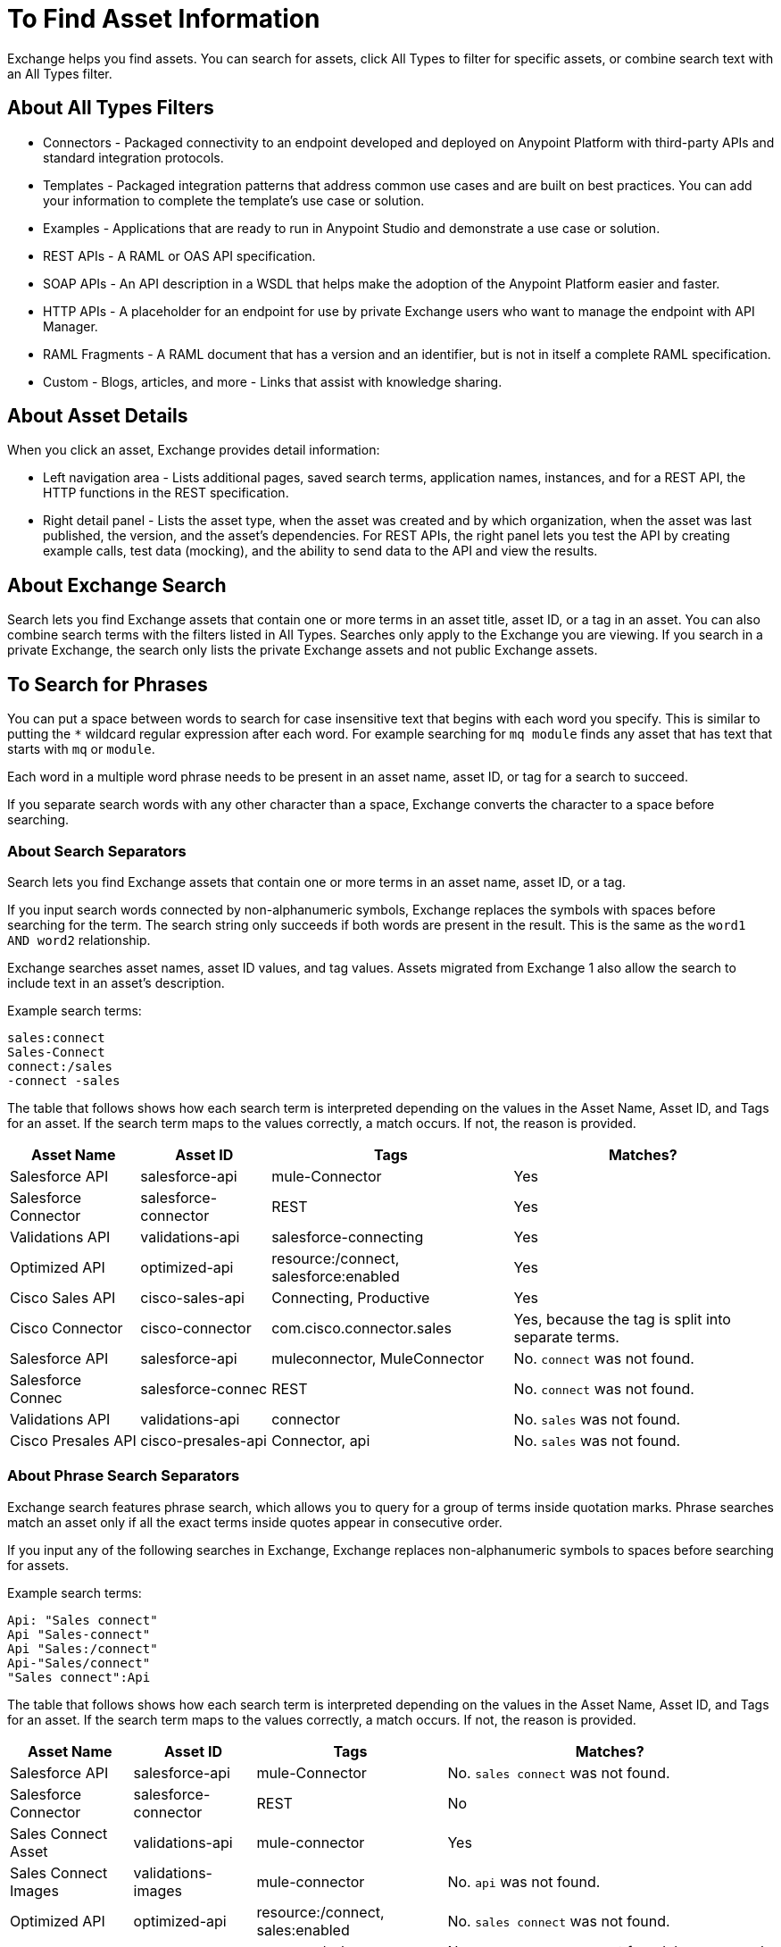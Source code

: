 = To Find Asset Information
:imagesdir: ./_images

Exchange helps you find assets. You can search for assets, click All Types to filter for specific assets, or combine search 
text with an All Types filter. 

== About All Types Filters

* Connectors - Packaged connectivity to an endpoint developed and deployed on Anypoint Platform with third-party APIs and standard integration protocols. 
* Templates - Packaged integration patterns that address common use cases and are built on best practices. You can add your information to complete the template's use case or solution.
* Examples - Applications that are ready to run in Anypoint Studio and demonstrate a use case or solution.
* REST APIs - A RAML or OAS API specification. 
* SOAP APIs - An API description in a WSDL that helps make the adoption of the Anypoint Platform easier and faster.
* HTTP APIs - A placeholder for an endpoint for use by private Exchange users who want to manage the endpoint with API Manager.
* RAML Fragments - A RAML document that has a version and an identifier, but is not in itself a complete RAML specification. 
* Custom - Blogs, articles, and more - Links that assist with knowledge sharing.

== About Asset Details

When you click an asset, Exchange provides detail information:

* Left navigation area - Lists additional pages, saved search terms, application names, instances, and for a REST API, 
the HTTP functions in the REST specification.
* Right detail panel - Lists the asset type, when the asset was created and by which organization, when the asset was last published, the version, and the asset's dependencies. For REST APIs, the right panel lets you test the API by creating example calls, test data (mocking), and the ability to send data to the API and view the results.

== About Exchange Search

Search lets you find Exchange assets that contain one or more terms 
in an asset title, asset ID, or a tag in an asset. You can also combine search terms with the filters listed in All Types.
Searches only apply to the Exchange you are viewing. 
If you search in a private Exchange, the search only lists the
private Exchange assets and not public Exchange assets.

== To Search for Phrases

You can put a space between words to search for 
case insensitive text that begins with each word you specify. 
This is similar to putting the `*` wildcard regular expression after each word.
For example searching for `mq module` finds any asset that has text that 
starts with `mq` or `module`.

Each word in a multiple word phrase needs to be present in an asset name, asset ID, or tag 
for a search to succeed.

If you separate search words with any other character than a space, Exchange 
converts the character to a space before searching.

=== About Search Separators

Search lets you find Exchange assets that contain one or more terms in an asset name, asset ID, or a tag.

If you input search words connected by non-alphanumeric symbols, Exchange replaces the symbols with spaces before searching for the term. The search string only succeeds if both words are present in the result. This is the same as the `word1 AND word2` relationship.

Exchange searches asset names, asset ID values, and tag values. Assets migrated from Exchange 1 also allow the search to include text in an asset's description.

Example search terms:

[source,example,linenums]
----
sales:connect
Sales-Connect
connect:/sales
-connect -sales
----

The table that follows shows how each search term is interpreted depending on the values in the Asset Name, 
Asset ID, and Tags for an asset. If the search term maps to the values correctly, a match occurs. If not, 
the reason is provided.

[%header%autowidth.spread]
|===
|Asset Name |Asset ID |Tags |Matches?
|Salesforce API |salesforce-api |mule-Connector |Yes
|Salesforce Connector |salesforce-connector |REST |Yes
|Validations API |validations-api |salesforce-connecting |Yes
|Optimized API |optimized-api |resource:/connect, salesforce:enabled |Yes
|Cisco Sales API  |cisco-sales-api |Connecting, Productive |Yes
|Cisco Connector |cisco-connector |com.cisco.connector.sales
|Yes, because the tag is split into separate terms.
|Salesforce API |salesforce-api |muleconnector, MuleConnector |No. `connect` was not found. 
|Salesforce Connec |salesforce-connec |REST |No. `connect` was not found.
|Validations API |validations-api |connector |No. `sales` was not found.
|Cisco Presales API |cisco-presales-api |Connector, api |No. `sales` was not found.
|===

=== About Phrase Search Separators

Exchange search features phrase search, which allows you to query for a group of terms inside quotation marks. Phrase searches match an asset only if all the exact terms inside quotes appear in consecutive order.

If you input any of the following searches in Exchange, Exchange replaces  non-alphanumeric symbols to spaces before searching for assets.

Example search terms:

[source,example,linenums]
----
Api: "Sales connect"	
Api "Sales-connect"	
Api "Sales:/connect"	
Api-"Sales/connect"	
"Sales connect":Api
----
	
The table that follows shows how each search term is interpreted depending on the values in the Asset Name, 
Asset ID, and Tags for an asset. If the search term maps to the values correctly, a match occurs. If not, 
the reason is provided.

[%header%autowidth.spread]
|===
|Asset Name |Asset ID |Tags |Matches?
|Salesforce API |salesforce-api |mule-Connector |No. `sales connect` was not found.
|Salesforce Connector |salesforce-connector |REST |No
|Sales Connect Asset |validations-api |mule-connector |Yes
|Sales Connect Images |validations-images |mule-connector |No. `api` was not found.
|Optimized API |optimized-api |resource:/connect, sales:enabled |No. `sales connect` was not found.
|Optimized API |optimized-api |resource:/sales, connect:enabled |No. `sales connect` was not found, because each term is in different tags.
|Optimized API |optimized-api |sales:/connect |Yes
|===

== About Search Using Query Language

Using query language allows you to search assets by tags, categories, and custom fields.

=== Search by Tags

You can use the following structure to search by tags: `tag:"some value"` or `tag:value`
Double quotes are not necessary if the tag has no spaces.
Also, tag search is case insensitive.

The table that follows shows examples that match or not with the searched assets:

[%header%autowidth.spread]
|===
|Search |Tags |Matches?
|tag:"some value" |some value |Yes
|tag:"some value" |value |No
|tag:"value" |value |Yes
|tag:value |value |Yes
|tag:VALUE |value |Yes
|tag:VaLuE |value |Yes
|tag:value |val |No
|===

=== Search by Categories

You can use the following structure to search by categories: `category:"some key" = "some value"`
Double quotes are not necessary if the category has no spaces in the key or value.
The key can include the asterisk (`*`) regular expression to search for characters within a category name.
Also, key and value are case sensitive, but if you search for the value in lowercase it matches anyway.

The table that follows shows examples that match or not with the searched assets:

[%header%autowidth.spread]
|===
|Search |Category |Matches?
|category:my-key = my-value |my-key:my-value |Yes
|category:my-key = MY-VALUE |my-key:MY-VALUE |Yes
|category:my-key = my-value |my-key:MY-VALUE |Yes
|category:"my key" = "my value" |my key:my value |Yes
|category:"key" = "value" |my key:my value |No
|category:key = value |my-key:my-value |No
|category:this.* = value |this.is.my.key:value |Yes
|category:*my.key = value |this.is.my.key:value |Yes
|category:this.* = value |this.is.my.key:some-value |No
|category:this.* = some-* |this.is.my.key:some-value |No
|===

You can search for a combination of different categories, but you can't search for multiple values of the same category. Multiple search terms use an implicit AND. OR is not supported. 

The following search terms return all assets marked as both System APIs and Salesforce products:

`category:"API Type" = "System API" category:"Product" = "Salesforce"`

=== Search by Custom Fields

Similar to search by Categories, you can search for `field` instead `category` in the query language.
You can use the following structure to search by categories: `field:"some key" = "some value"`
Double quotes are not necessary if the custom field has no spaces in key or value.
The key can include the asterisk (`*`) regular expression to search for characters within a field name.
Also, key and value are case sensitive, but if you search for the value in lowercase it matches anyway.

The table that follows shows examples that match or not with the searched assets:

[%header%autowidth.spread]
|===
|Search |Field |Matches?
|field:my-key = my-value |my-key:my-value |Yes
|field:my-key = MY-VALUE |my-key:MY-VALUE |Yes
|field:my-key = my-value |my-key:MY-VALUE |Yes
|field:my-key = My-ValUe |my-key:MY-VALUE |No
|field:MY-KEY = my-value |my-key:my-value |No
|field:my-key = 10 |my-key:10 |Yes
|field:"my key" = "my value" |my key:my value |Yes
|field:"key" = "value" |my key:my value |No
|field:key = value |my-key:my-value |No
|field:this.* = value |this.is.my.key:value |Yes
|field:*my.key = value |this.is.my.key:value |Yes
|field:this.* = value |this.is.my.key:some-value |No
|field:this.* = some-* |this.is.my.key:some-value |No
|===


== To Save Search

. Enter a search term and click Save This Search.
. Exchange prompts you to give the search a name, and to select if the search is for your organization or personal. Administrators can save searches visible to anyone in their current business group. Personal searches are visible only to the person who creates them.
. View the left navigation bar to see the saved searches. Exchange lists search terms specific to your business group. Below those terms are saved searches you created.
+
image:ex2-saved-searches-groups.png[Saved Search Groups]

== To View REST API Elements in an Asset

. In the left navigation area you can view RAML or OAS API specification information such as resources and the methods in each resource. Click a method button to view information about the API:
+
image:ex2-rest-ftns.png[Screenshot - REST API function buttons in left nav bar]
+
. Use the right side of a method view to experiment with the API. This functionality is similar to what you can expect in programs such as Postman where you can specify custom HTTP headers and test each API's method using the API's endpoint.
. Click Request Access to tie the API you're viewing to one of your applications so that you can use the API to send and receive data that your application can consume.

== To Test an API with API Notebook

. Click API Notebook in the content page if one is available for the API.
. After you read the description for usage information, you can experiment with the example in the code block to try different parameters and values, and see the results in real time.
. Click Play to test the method in the code example and view the results.

== To View Assets by Business Group

Anypoint Platform provides the option for business groups that organize content into categories. 

In Anypoint Exchange, different assets may appear in each business group. Each organization 
chooses which assets are in each business group.

If you cannot find 
an asset in one group, it may be in another business group. If you cannot view a business group, contact your site's administrator.

To change business groups, click a group name from the taskbar.

image:ex2-biz-groups.png[Screenshot - Business groups in upper taskbar drop-down menu]

== See Also

* link:/anypoint-exchange/about-my-applications[About My Applications]
* link:/anypoint-exchange/to-configure-api-settings[To Configure API Instances]
* link:/anypoint-studio/v/6/exchange-integration[Anypoint Studio integration with Exchange]
* https://beta-anypt.docs-stgx.mulesoft.com/anypoint-studio/v/7/export-to-exchange-task[Share an example or template from Studio to Exchange]
